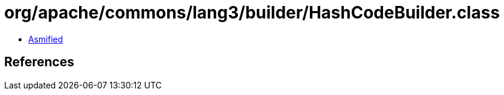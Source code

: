 = org/apache/commons/lang3/builder/HashCodeBuilder.class

 - link:HashCodeBuilder-asmified.java[Asmified]

== References

